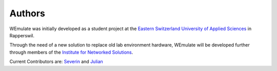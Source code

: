 .. authors:

Authors
##########

WEmulate was initially developed as a student project at the `Eastern Switzerland University of Applied Sciences <https://ost.ch>`_ in Rapperswil.  
  
Through the need of a new solution to replace old lab environment hardware, WEmulate will be developed further through members of the `Institute for Networked Solutions <https://ins.hsr.ch>`_. 

Current Contributors are: `Severin <https://github.com/severindellsperger>`_ and `Julian <https://github.com/jklaiber>`_